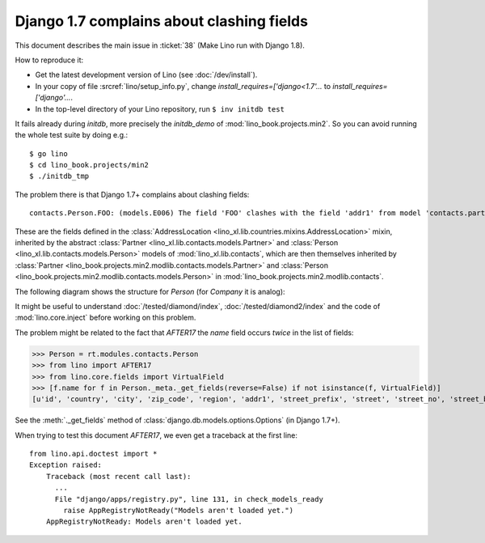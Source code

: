 .. _lino.tested.e006:

Django 1.7 complains about clashing fields
==========================================


.. to test only this document:

    $ python setup.py test -s tests.DocsTests.test_e006
    
    doctest init:

    >>> from lino import startup
    >>> startup('lino_book.projects.docs.settings.doctests')
    >>> from lino.api.doctest import *

This document describes the main issue in :ticket:`38` (Make Lino run
with Django 1.8).

How to reproduce it:

- Get the latest development version of Lino (see :doc:`/dev/install`).

- In your copy of file :srcref:`lino/setup_info.py`, change
  `install_requires=['django<1.7'...` to
  `install_requires=['django'...`.

- In the top-level directory of your Lino repository, run ``$ inv initdb test``

It fails already during *initdb*, more precisely the *initdb_demo* of
:mod:`lino_book.projects.min2`. So you can avoid running the whole test
suite by doing e.g.::

  $ go lino
  $ cd lino_book.projects/min2
  $ ./initdb_tmp

The problem there is that Django 1.7+ complains about clashing
fields::

   contacts.Person.FOO: (models.E006) The field 'FOO' clashes with the field 'addr1' from model 'contacts.partner'.

These are the fields defined in the :class:`AddressLocation
<lino_xl.lib.countries.mixins.AddressLocation>` mixin, inherited by
the abstract :class:`Partner <lino_xl.lib.contacts.models.Partner>`
and :class:`Person <lino_xl.lib.contacts.models.Person>` models of
:mod:`lino_xl.lib.contacts`, which are then themselves inherited by
:class:`Partner <lino_book.projects.min2.modlib.contacts.models.Partner>`
and :class:`Person <lino_book.projects.min2.modlib.contacts.models.Person>`
in :mod:`lino_book.projects.min2.modlib.contacts`.

The following diagram shows the structure for `Person` (for `Company`
it is analog):

.. graphviz:: 

   digraph foo  {

        AddressLocation -> "modlib.Partner";
        "modlib.Partner" -> "modlib.Person";
        "modlib.Partner" -> "min2.Partner";
        "min2.Partner" -> "min2.Person";
        "modlib.Person" -> "min2.Person";

  }

It might be useful to understand :doc:`/tested/diamond/index`,
:doc:`/tested/diamond2/index` and the code of :mod:`lino.core.inject`
before working on this problem.

The problem might be related to the fact that `AFTER17` the `name`
field occurs *twice* in the list of fields:

>>> Person = rt.modules.contacts.Person
>>> from lino import AFTER17
>>> from lino.core.fields import VirtualField
>>> [f.name for f in Person._meta._get_fields(reverse=False) if not isinstance(f, VirtualField)]
[u'id', 'country', 'city', 'zip_code', 'region', 'addr1', 'street_prefix', 'street', 'street_no', 'street_box', 'addr2', 'url', 'phone', 'gsm', 'fax', 'name', 'language', 'email', 'remarks', u'partner_ptr', 'title', 'first_name', 'middle_name', 'last_name', 'gender', 'birth_date']

See the :meth:`._get_fields` method of
:class:`django.db.models.options.Options` (in Django 1.7+).

When trying to test this document `AFTER17`, we even get a traceback
at the first line::

    from lino.api.doctest import *
    Exception raised:
        Traceback (most recent call last):
          ...
          File "django/apps/registry.py", line 131, in check_models_ready
            raise AppRegistryNotReady("Models aren't loaded yet.")
        AppRegistryNotReady: Models aren't loaded yet.
